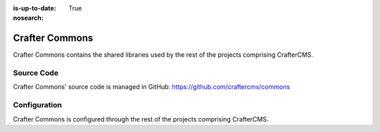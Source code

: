 :is-up-to-date: True
:nosearch:

.. index:: Projects; Crafter Commons

.. _newIa-crafter-commons:

===============
Crafter Commons
===============

Crafter Commons contains the shared libraries used by the rest of the projects comprising CrafterCMS.

-----------
Source Code
-----------

Crafter Commons' source code is managed in GitHub: https://github.com/craftercms/commons

-------------
Configuration
-------------

Crafter Commons is configured through the rest of the projects comprising CrafterCMS.
